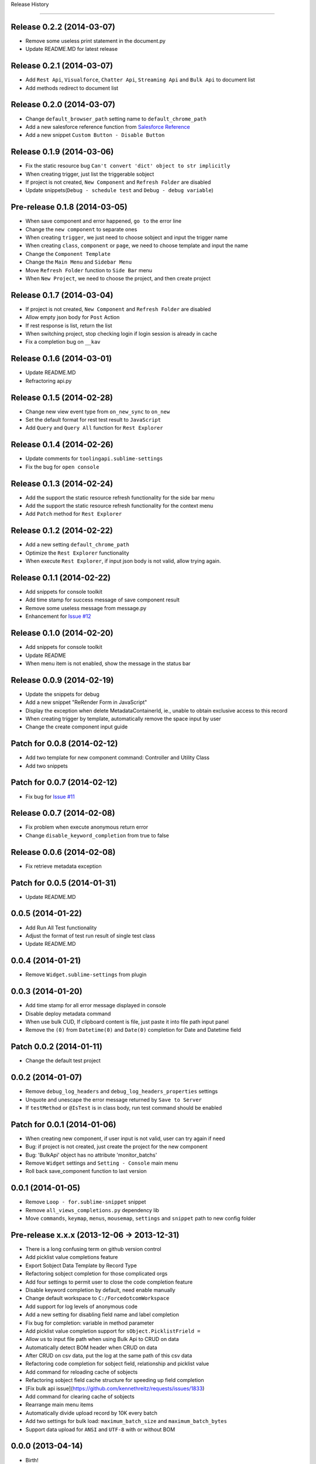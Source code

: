 .. :changelog:

Release History

---------------

Release 0.2.2 (2014-03-07)
++++++++++++++++++

- Remove some useless print statement in the document.py
- Update README.MD for latest release


Release 0.2.1 (2014-03-07)
++++++++++++++++++

- Add ``Rest Api``, ``Visualforce``, ``Chatter Api``, ``Streaming Api`` and ``Bulk Api`` to document list
- Add methods redirect to document list


Release 0.2.0 (2014-03-07)
++++++++++++++++++

- Change ``default_browser_path`` setting name to ``default_chrome_path``
- Add a new salesforce reference function from `Salesforce Reference <https://github.com/Oblongmana/sublime-salesforce-reference>`_
- Add a new snippet ``Custom Button - Disable Button``


Release 0.1.9 (2014-03-06)
++++++++++++++++++
- Fix the static resource bug ``Can't convert 'dict' object to str implicitly``
- When creating trigger, just list the triggerable sobject
- If project is not created, ``New Component`` and ``Refresh Folder`` are disabled
- Update snippets(``Debug - schedule test`` and ``Debug - debug variable``)


Pre-release 0.1.8 (2014-03-05)
++++++++++++++++++

- When save component and error happened, ``go to`` the error line
- Change the ``new component`` to separate ones
- When creating ``trigger``, we just need to choose sobject and input the trigger name
- When creating ``class``, ``component`` or ``page``, we need to choose template and input the name
- Change the ``Component Template``
- Change the ``Main Menu`` and ``Sidebar Menu``
- Move ``Refresh Folder`` function to ``Side Bar`` menu
- When ``New Project``, we need to choose the project, and then create project


Release 0.1.7 (2014-03-04)
++++++++++++++++++

- If project is not created, ``New Component`` and ``Refresh Folder`` are disabled
- Allow empty json body for ``Post`` Action
- If rest response is list, return the list
- When switching project, stop checking login if login session is already in cache
- Fix a completion bug on ``__kav``


Release 0.1.6 (2014-03-01)
++++++++++++++++++

- Update README.MD
- Refractoring api.py


Release 0.1.5 (2014-02-28)
++++++++++++++++++

- Change new view event type from ``on_new_sync`` to ``on_new``
- Set the default format for rest test result to ``JavaScript``
- Add ``Query`` and ``Query All`` function for ``Rest Explorer``


Release 0.1.4 (2014-02-26)
++++++++++++++++++

- Update comments for ``toolingapi.sublime-settings``
- Fix the bug for ``open console``


Release 0.1.3 (2014-02-24)
++++++++++++++++++

- Add the support the static resource refresh functionality for the side bar menu
- Add the support the static resource refresh functionality for the context menu
- Add ``Patch`` method for ``Rest Explorer``

Release 0.1.2 (2014-02-22)
++++++++++++++++++

- Add a new setting ``default_chrome_path``
- Optimize the ``Rest Explorer`` functionality
- When execute ``Rest Explorer``, if input json body is not valid, allow trying again.


Release 0.1.1 (2014-02-22)
++++++++++++++++++

- Add snippets for console toolkit
- Add time stamp for success message of save component result
- Remove some useless message from message.py
- Enhancement for `Issue #12 <https://github.com/xjsender/SublimeApex/issues/12>`_


Release 0.1.0 (2014-02-20)
++++++++++++++++++

- Add snippets for console toolkit
- Update README
- When menu item is not enabled, show the message in the status bar


Release 0.0.9 (2014-02-19)
++++++++++++++++++

- Update the snippets for debug
- Add a new snippet "ReRender Form in JavaScript"
- Display the exception when delete MetadataContainerId, ie., unable to obtain exclusive access to this record
- When creating trigger by template, automatically remove the space input by user
- Change the create component input guide


Patch for 0.0.8 (2014-02-12)
++++++++++++++++++

- Add two template for new component command: Controller and Utility Class
- Add two snippets


Patch for 0.0.7 (2014-02-12)
++++++++++++++++++

- Fix bug for `Issue #11 <https://github.com/xjsender/SublimeApex/issues/11>`_


Release 0.0.7 (2014-02-08)
++++++++++++++++++

- Fix problem when execute anonymous return error
- Change ``disable_keyword_completion`` from true to false


Release 0.0.6 (2014-02-08)
++++++++++++++++++

- Fix retrieve metadata exception


Patch for 0.0.5 (2014-01-31)
++++++++++++++++++

- Update README.MD


0.0.5 (2014-01-22)
++++++++++++++++++

- Add Run All Test functionality
- Adjust the format of test run result of single test class
- Update README.MD


0.0.4 (2014-01-21)
++++++++++++++++++

- Remove ``Widget.sublime-settings`` from plugin


0.0.3 (2014-01-20)
++++++++++++++++++

- Add time stamp for all error message displayed in console
- Disable deploy metadata command
- When use bulk CUD, If clipboard content is file, just paste it into file path input panel
- Remove the ``(0)`` from ``Datetime(0)`` and ``Date(0)`` completion for Date and Datetime field


Patch 0.0.2 (2014-01-11)
++++++++++++++++++

- Change the default test project


0.0.2 (2014-01-07)
++++++++++++++++++

- Remove ``debug_log_headers`` and ``debug_log_headers_properties`` settings
- Unquote and unescape the error message returned by ``Save to Server``
- If ``testMethod`` or ``@IsTest`` is in class body, run test command should be enabled


Patch for 0.0.1 (2014-01-06)
++++++++++++++++++

- When creating new component, if user input is not valid, user can try again if need
- Bug: if project is not created, just create the project for the new component
- Bug: 'BulkApi' object has no attribute 'monitor_batchs'
- Remove ``Widget`` settings and ``Setting - Console`` main menu
- Roll back save_component function to last version


0.0.1 (2014-01-05)
++++++++++++++++++

- Remove ``Loop - for.sublime-snippet`` snippet
- Remove ``all_views_completions.py`` dependency lib
- Move ``commands``, ``keymap``, ``menus``, ``mousemap``, ``settings`` and ``snippet`` path to new config folder


Pre-release x.x.x (2013-12-06 -> 2013-12-31)
++++++++++++++++++

- There is a long confusing term on github version control
- Add picklist value completions feature
- Export Sobject Data Template by Record Type
- Refactoring sobject completion for those complicated orgs
- Add four settings to permit user to close the code completion feature
- Disable keyword completion by default, need enable manually
- Change default workspace to ``C:/ForcedotcomWorkspace``
- Add support for log levels of anonymous code
- Add a new setting for disabling field name and label completion
- Fix bug for completion: variable in method parameter
- Add picklist value completion support for ``sObject.PicklistFrield =``
- Allow us to input file path when using Bulk Api to CRUD on data
- Automatically detect BOM header when CRUD on data
- After CRUD on csv data, put the log at the same path of this csv data
- Refactoring code completion for sobject field, relationship and picklist value
- Add command for reloading cache of sobjects
- Refactoring sobject field cache structure for speeding up field completion
- [Fix bulk api issue](https://github.com/kennethreitz/requests/issues/1833)
- Add command for clearing cache of sobjects
- Rearrange main menu items
- Automatically divide upload record by 10K every batch
- Add two settings for bulk load: ``maximum_batch_size`` and ``maximum_batch_bytes``
- Support data upload for ``ANSI`` and ``UTF-8`` with or without BOM


0.0.0 (2013-04-14)
++++++++++++++++++

* Birth!

* Frustration
* Conception
